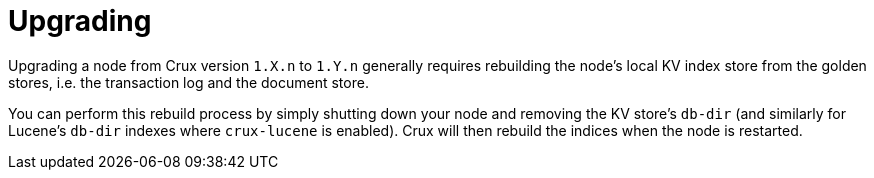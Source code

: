 = Upgrading

Upgrading a node from Crux version `1.X.n` to `1.Y.n` generally requires rebuilding the node's local KV index store from the golden stores, i.e. the transaction log and the document store.

You can perform this rebuild process by simply shutting down your node and removing the KV store's `db-dir` (and similarly for Lucene's `db-dir` indexes where `crux-lucene` is enabled). Crux will then rebuild the indices when the node is restarted.
